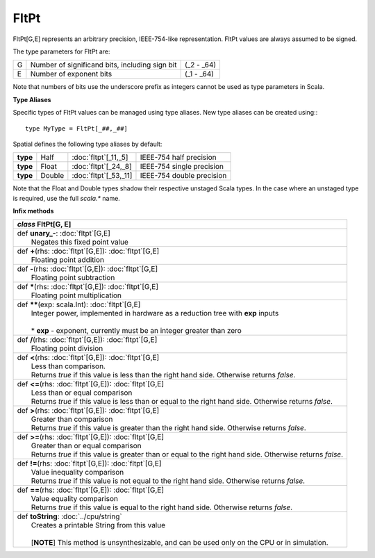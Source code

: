 
.. role:: black
.. role:: gray
.. role:: silver
.. role:: white
.. role:: maroon
.. role:: red
.. role:: fuchsia
.. role:: pink
.. role:: orange
.. role:: yellow
.. role:: lime
.. role:: green
.. role:: olive
.. role:: teal
.. role:: cyan
.. role:: aqua
.. role:: blue
.. role:: navy
.. role:: purple

.. _FltPt:

FltPt
=====

FltPt[G,E] represents an arbitrary precision, IEEE-754-like representation.
FltPt values are always assumed to be signed.

The type parameters for FltPt are:

+---+------------------------------------------------+---------------+
| G | Number of significand bits, including sign bit | (_2 - _64)    |
+---+------------------------------------------------+---------------+
| E | Number of exponent bits                        | (_1 - _64)    |
+---+------------------------------------------------+---------------+

Note that numbers of bits use the underscore prefix as integers cannot be used as type parameters in Scala.


**Type Aliases**

Specific types of FltPt values can be managed using type aliases.
New type aliases can be created using:::

    type MyType = FltPt[_##,_##]


Spatial defines the following type aliases by default:

+----------+---------+-------------------------+---------------------------+
| **type** | Half    | :doc:`fltpt`\[_11,_5\]  | IEEE-754 half precision   |
+----------+---------+-------------------------+---------------------------+
| **type** | Float   | :doc:`fltpt`\[_24,_8\]  | IEEE-754 single precision |
+----------+---------+-------------------------+---------------------------+
| **type** | Double  | :doc:`fltpt`\[_53,_11\] | IEEE-754 double precision |
+----------+---------+-------------------------+---------------------------+

Note that the Float and Double types shadow their respective unstaged Scala types.
In the case where an unstaged type is required, use the full `scala.*` name.


**Infix methods**

+---------------------+----------------------------------------------------------------------------------------------------------------------+
|      `class`          **FltPt**\[G, E\]                                                                                                    |
+=====================+======================================================================================================================+
| |               def   **unary_-**\: :doc:`fltpt`\[G,E\]                                                                                    |
| |                       Negates this fixed point value                                                                                     |
+---------------------+----------------------------------------------------------------------------------------------------------------------+
| |               def   **+**\(rhs: :doc:`fltpt`\[G,E\]): :doc:`fltpt`\[G,E\]                                                                |
| |                       Floating point addition                                                                                            |
+---------------------+----------------------------------------------------------------------------------------------------------------------+
| |               def   **-**\(rhs: :doc:`fltpt`\[G,E\]): :doc:`fltpt`\[G,E\]                                                                |
| |                       Floating point subtraction                                                                                         |
+---------------------+----------------------------------------------------------------------------------------------------------------------+
| |               def   *****\(rhs: :doc:`fltpt`\[G,E\]): :doc:`fltpt`\[G,E\]                                                                |
| |                       Floating point multiplication                                                                                      |
+---------------------+----------------------------------------------------------------------------------------------------------------------+
| |               def   **\*\***\(exp: scala.Int): :doc:`fltpt`\[G,E\]                                                                       |
| |                       Integer power, implemented in hardware as a reduction tree with **exp** inputs                                     |
| |                                                                                                                                          |
| |                       * **exp** \- exponent, currently must be an integer greater than zero                                              |
+---------------------+----------------------------------------------------------------------------------------------------------------------+
| |               def   **\/**\(rhs: :doc:`fltpt`\[G,E\]): :doc:`fltpt`\[G,E\]                                                               |
| |                       Floating point division                                                                                            |
+---------------------+----------------------------------------------------------------------------------------------------------------------+
| |               def   **<**\(rhs: :doc:`fltpt`\[G,E\]): :doc:`fltpt`\[G,E\]                                                                |
| |                       Less than comparison.                                                                                              |
| |                       Returns `true` if this value is less than the right hand side. Otherwise returns `false`.                          |
+---------------------+----------------------------------------------------------------------------------------------------------------------+
| |               def   **<=**\(rhs: :doc:`fltpt`\[G,E\]): :doc:`fltpt`\[G,E\]                                                               |
| |                       Less than or equal comparison                                                                                      |
| |                       Returns `true` if this value is less than or equal to the right hand side. Otherwise returns `false`.              |
+---------------------+----------------------------------------------------------------------------------------------------------------------+
| |               def   **>**\(rhs: :doc:`fltpt`\[G,E\]): :doc:`fltpt`\[G,E\]                                                                |
| |                       Greater than comparison                                                                                            |
| |                       Returns `true` if this value is greater than the right hand side. Otherwise returns `false`.                       |
+---------------------+----------------------------------------------------------------------------------------------------------------------+
| |               def   **>=**\(rhs: :doc:`fltpt`\[G,E\]): :doc:`fltpt`\[G,E\]                                                               |
| |                       Greater than or equal comparison                                                                                   |
| |                       Returns `true` if this value is greater than or equal to the right hand side. Otherwise returns `false`.           |
+---------------------+----------------------------------------------------------------------------------------------------------------------+
| |               def   **!=**\(rhs: :doc:`fltpt`\[G,E\]): :doc:`fltpt`\[G,E\]                                                               |
| |                       Value inequality comparison                                                                                        |
| |                       Returns `true` if this value is not equal to the right hand side. Otherwise returns `false`.                       |
+---------------------+----------------------------------------------------------------------------------------------------------------------+
| |               def   **==**\(rhs: :doc:`fltpt`\[G,E\]): :doc:`fltpt`\[G,E\]                                                               |
| |                       Value equality comparison                                                                                          |
| |                       Returns `true` if this value is equal to the right hand side. Otherwise returns `false`.                           |
+---------------------+----------------------------------------------------------------------------------------------------------------------+
| |               def   **toString**\: :doc:`../cpu/string`                                                                                  |
| |                       Creates a printable String from this value                                                                         |
| |                                                                                                                                          |
| |                       \[**NOTE**\] This method is unsynthesizable, and can be used only on the CPU or in simulation.                     |
+---------------------+----------------------------------------------------------------------------------------------------------------------+
